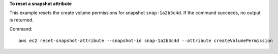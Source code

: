 **To reset a snapshot attribute**

This example resets the create volume permissions for snapshot ``snap-1a2b3c4d``. If the command succeeds, no output is returned.

Command::

  aws ec2 reset-snapshot-attribute --snapshot-id snap-1a2b3c4d --attribute createVolumePermission

